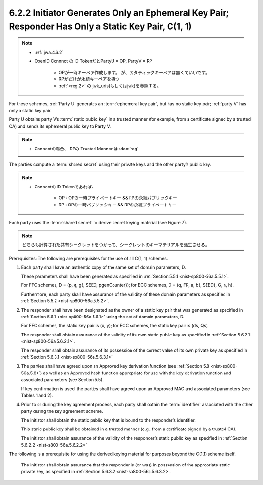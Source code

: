 6.2.2 Initiator Generates Only an Ephemeral Key Pair; Responder Has Only a Static Key Pair, C(1, 1)
^^^^^^^^^^^^^^^^^^^^^^^^^^^^^^^^^^^^^^^^^^^^^^^^^^^^^^^^^^^^^^^^^^^^^^^^^^^^^^^^^^^^^^^^^^^^^^^^^^^^^^^^^^^^^^^^^^^^^^^

.. note::
    - :ref:`jwa.4.6.2`
    - OpenID Connnct の ID TokenだとPartyU  = OP, PartyV = RP
    
        - OPが一時キーペア作成します。 が、スタティックキーペアは無くていいです。
        - RPがだけが永続キーペアを持つ
        - :ref:`<reg.2>` の jwk_uris(もしくはjwk)を参照する。

For these schemes, 
:ref:`Party U` generates an :term:`ephemeral key pair`, 
but has no static key pair; 
:ref:`party V` has only a static key pair. 

Party U obtains party V’s :term:`static public key` in a trusted manner 
(for example, from a certificate signed by a trusted CA) 
and sends its ephemeral public key to Party V. 

.. note::
    - Connectの場合、 RPの Trusted Manner は :doc:`reg`


The parties compute a :term:`shared secret` 
using their private keys and the other party’s public key. 

.. note::
    - Connectの ID Tokenであれば、 
        
        - OP : OPの一時プライベートキー  && RPの永続パブリックキー
        - RP : OPの一時パブリックキー && RPの永続プライベートキー

Each party uses the :term:`shared secret` to derive secret keying material 
(see Figure 7).

.. note::
    どちらも計算された共有シークレットをつかって、シークレットのキーマテリアルを派生させる。


Prerequisites: The following are prerequisites for the use of all C(1, 1) schemes.


1.  Each party shall have an authentic copy of the same set of domain parameters, D. 

    These parameters shall have been generated 
    as specified in :ref:`Section 5.5.1 <nist-sp800-56a.5.5.1>`. 

    For FFC schemes, 
    D = (p, q, g{, SEED, pgenCounter}); 
    for ECC schemes, D = (q, FR, a, b{, SEED}, G, n, h). 

    Furthermore, 
    each party shall have assurance of the validity of these domain parameters 
    as specified in :ref:`Section 5.5.2 <nist-sp800-56a.5.5.2>`.


2.  The responder shall have been designated as the owner of a static key pair 
    that was generated as specified in :ref:`Section 5.6.1 <nist-sp800-56a.5.6.1>` 
    using the set of domain parameters, D. 

    For FFC schemes, 
    the static key pair is (x, y); 
    for ECC schemes, the static key pair is (ds, Qs). 

    The responder shall obtain assurance of the validity 
    of its own static public key 
    as specified in :ref:`Section 5.6.2.1 <nist-sp800-56a.5.6.2.1>`. 

    The responder shall obtain assurance of its possession of 
    the correct value of its own private key 
    as specified in :ref:`Section 5.6.3.1 <nist-sp800-56a.5.6.3.1>`.

3.  The parties shall have agreed upon an Approved key derivation function 
    (see :ref:`Section 5.8 <nist-sp800-56a.5.8>`) 
    as well as an Approved hash function appropriate 
    for use with the key derivation function and 
    associated parameters (see Section 5.5). 

    If key confirmation is used, 
    the parties shall have agreed upon an 
    Approved MAC and associated parameters (see Tables 1 and 2).


4.  Prior to or during the key agreement process, 
    each party shall obtain the :term:`identifier` associated 
    with the other party during the key agreement scheme. 

    The initiator shall obtain the static public key 
    that is bound to the responder’s identifier. 

    This static public key shall be obtained in a trusted manner 
    (e.g., from a certificate signed by a trusted CA). 

    The initiator shall obtain assurance of the validity of 
    the responder’s static public key as specified in :ref:`Section 5.6.2.2 <nist-s800-56a.5.6.2.2>`


The following is a prerequisite for 
using the derived keying material 
for purposes beyond the C(1,1) scheme itself.

    The initiator shall obtain assurance that the responder is (or was) 
    in possession of the appropriate static private key, 
    as specified in :ref:`Section 5.6.3.2 <nist-sp800-56a.5.6.3.2>`.


